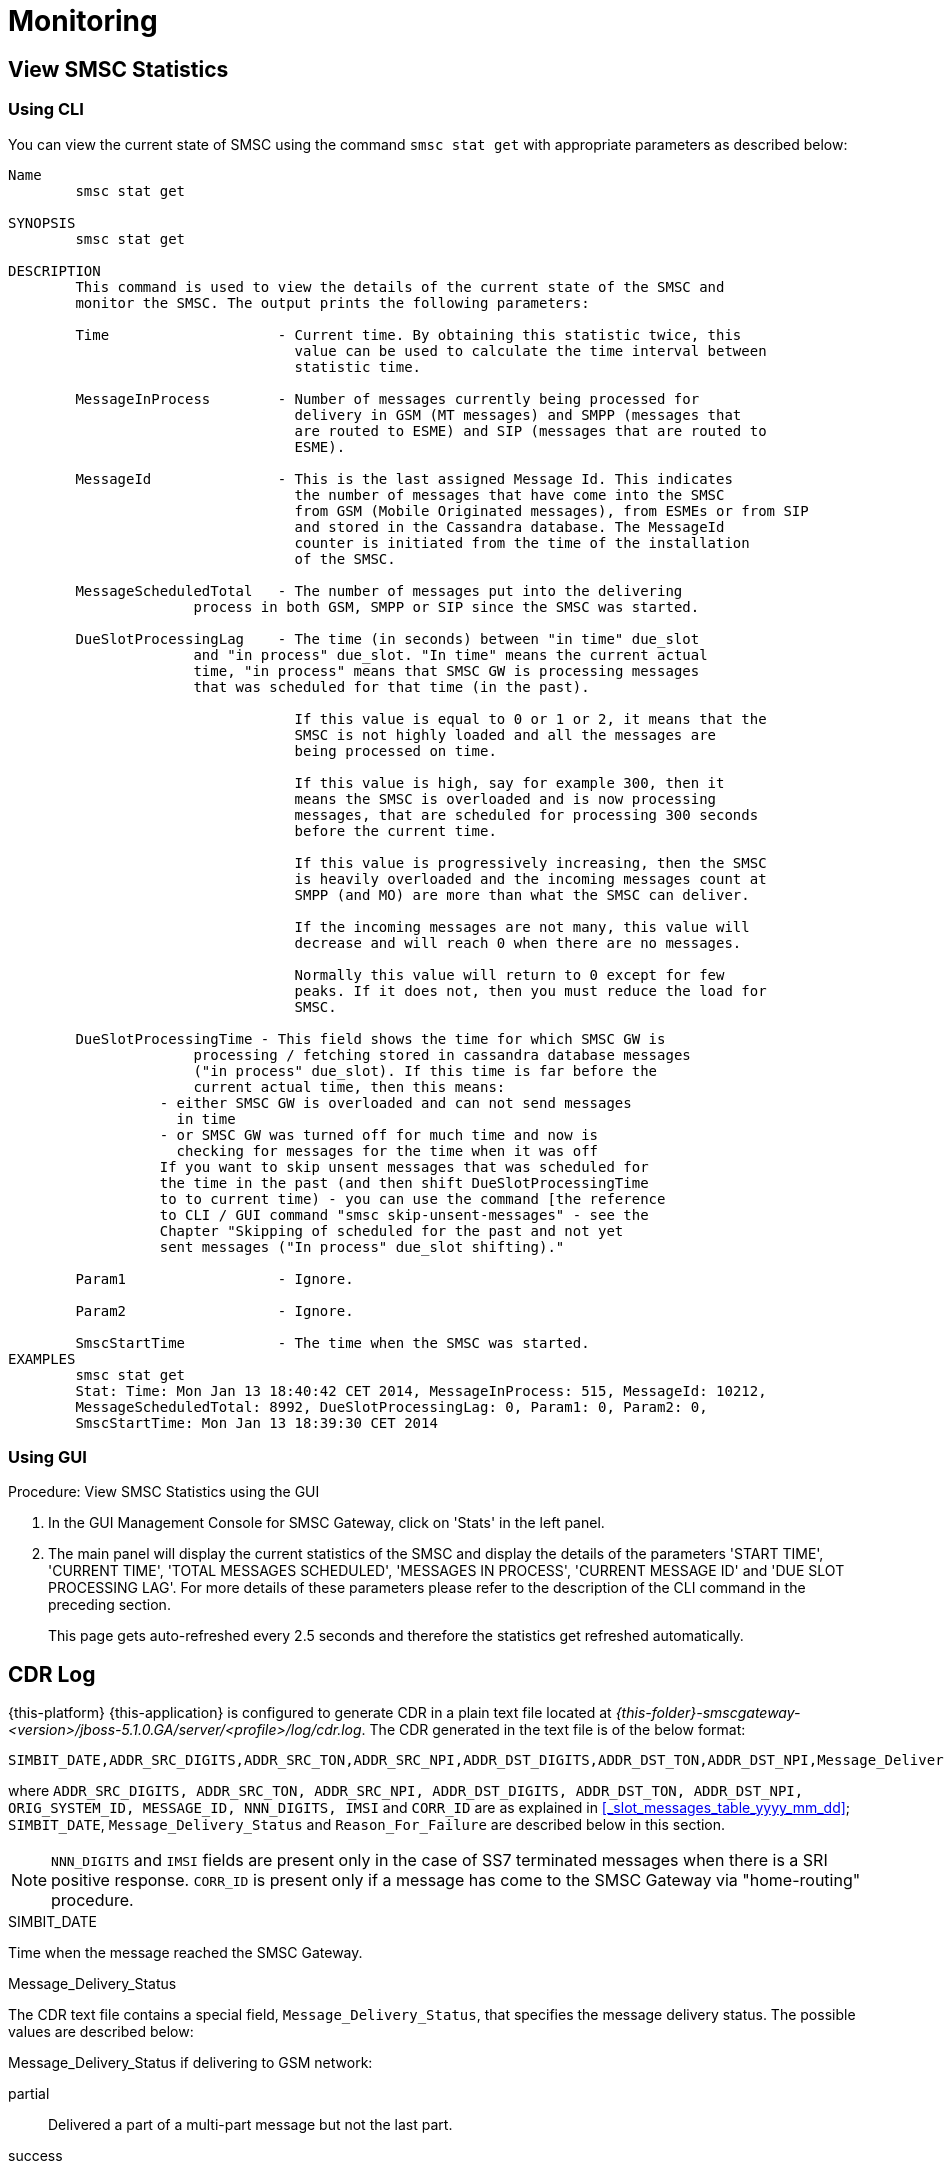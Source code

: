 = Monitoring

[[_smsc_stat_get]]
== View SMSC Statistics

[[_smsc_stat_get_cli]]
=== Using CLI

You can view the current state of SMSC using the command `smsc stat get` with appropriate parameters as described below: 

----

Name
	smsc stat get

SYNOPSIS
	smsc stat get 

DESCRIPTION
	This command is used to view the details of the current state of the SMSC and
	monitor the SMSC. The output prints the following parameters:

	Time			- Current time. By obtaining this statistic twice, this 
				  value can be used to calculate the time interval between
				  statistic time.

	MessageInProcess	- Number of messages currently being processed for 
				  delivery in GSM (MT messages) and SMPP (messages that
				  are routed to ESME) and SIP (messages that are routed to
				  ESME).

	MessageId		- This is the last assigned Message Id. This indicates
				  the number of messages that have come into the SMSC
				  from GSM (Mobile Originated messages), from ESMEs or from SIP
				  and stored in the Cassandra database. The MessageId 
				  counter is initiated from the time of the installation
				  of the SMSC.

	MessageScheduledTotal	- The number of messages put into the delivering
	              process in both GSM, SMPP or SIP since the SMSC was started.

	DueSlotProcessingLag	- The time (in seconds) between "in time" due_slot
	              and "in process" due_slot. "In time" means the current actual
	              time, "in process" means that SMSC GW is processing messages
	              that was scheduled for that time (in the past).

				  If this value is equal to 0 or 1 or 2, it means that the
				  SMSC is not highly loaded and all the messages are 
				  being processed on time. 

				  If this value is high, say for example 300, then it 
				  means the SMSC is overloaded and is now processing 
				  messages, that are scheduled for processing 300 seconds 
				  before the current time. 

				  If this value is progressively increasing, then the SMSC
				  is heavily overloaded and the incoming messages count at
				  SMPP (and MO) are more than what the SMSC can deliver.
				  
				  If the incoming messages are not many, this value will
				  decrease and will reach 0 when there are no messages.

				  Normally this value will return to 0 except for few
				  peaks. If it does not, then you must reduce the load for
				  SMSC.

	DueSlotProcessingTime - This field shows the time for which SMSC GW is
	              processing / fetching stored in cassandra database messages
	              ("in process" due_slot). If this time is far before the
	              current actual time, then this means:
                  - either SMSC GW is overloaded and can not send messages
                    in time
                  - or SMSC GW was turned off for much time and now is
                    checking for messages for the time when it was off
                  If you want to skip unsent messages that was scheduled for
                  the time in the past (and then shift DueSlotProcessingTime
                  to to current time) - you can use the command [the reference
                  to CLI / GUI command "smsc skip-unsent-messages" - see the
                  Chapter "Skipping of scheduled for the past and not yet
                  sent messages ("In process" due_slot shifting)."

	Param1			- Ignore.

	Param2			- Ignore.
	
	SmscStartTime		- The time when the SMSC was started.
EXAMPLES
	smsc stat get
	Stat: Time: Mon Jan 13 18:40:42 CET 2014, MessageInProcess: 515, MessageId: 10212,
	MessageScheduledTotal: 8992, DueSlotProcessingLag: 0, Param1: 0, Param2: 0, 
	SmscStartTime: Mon Jan 13 18:39:30 CET 2014
----

[[_smsc_stat_get_gui]]
=== Using GUI

.Procedure: View SMSC Statistics using the GUI
. In the GUI Management Console for SMSC Gateway, click on 'Stats' in the left panel. 
. The main panel will display the current statistics of the SMSC and display the details of the parameters 'START TIME', 'CURRENT TIME', 'TOTAL MESSAGES SCHEDULED', 'MESSAGES IN PROCESS', 'CURRENT MESSAGE ID' and 'DUE SLOT PROCESSING LAG'. For more details of these parameters please refer to the description of the CLI command in the preceding section.
+
This page gets auto-refreshed every 2.5 seconds and therefore the statistics get refreshed automatically. 


[[_monitoring_smsc_cdr_log]]
== CDR Log

{this-platform} {this-application} is configured to generate CDR in a plain text file located at [path]_{this-folder}-smscgateway-<version>/jboss-5.1.0.GA/server/<profile>/log/cdr.log_.
The CDR generated in the text file is of the below format: 
----

SIMBIT_DATE,ADDR_SRC_DIGITS,ADDR_SRC_TON,ADDR_SRC_NPI,ADDR_DST_DIGITS,ADDR_DST_TON,ADDR_DST_NPI,Message_Delivery_Status,ORIG_SYSTEM_ID,MESSAGE_ID,NNN_DIGITS,IMSI,CORR_ID,First 20 characters of SMS, Reason_For_Failure
----
where `ADDR_SRC_DIGITS, ADDR_SRC_TON, ADDR_SRC_NPI, ADDR_DST_DIGITS, ADDR_DST_TON, ADDR_DST_NPI, ORIG_SYSTEM_ID, MESSAGE_ID, NNN_DIGITS, IMSI` and `CORR_ID` are as explained in <<_slot_messages_table_yyyy_mm_dd>>; `SIMBIT_DATE`, `Message_Delivery_Status` and `Reason_For_Failure` are described below in this section. 

NOTE: `NNN_DIGITS` and `IMSI` fields are present only in the case of SS7 terminated messages when there is a SRI positive response. `CORR_ID` is present only if a message has come to the SMSC Gateway via "home-routing" procedure. 

.SIMBIT_DATE
Time when the message reached the SMSC Gateway. 

.Message_Delivery_Status
The CDR text file contains a special field, `Message_Delivery_Status`, that specifies the message delivery status.
The possible values are described below: 

.Message_Delivery_Status if delivering to GSM network:
partial::
  Delivered a part of a multi-part message but not the last part. 

success::
  Delivered the last part of a multi-part message or a single message. 

temp_failed::
  Failed delivering a part of a multi-part message or a single message.
  It does not indicate if a resend will be attempted or not. 

failed::
  Failed delivering a message and the SMSC will now attempt to resend the message or part of the message. 

failed_imsi::
  Delivery process was broken by a mproc rule applying at the step when a successful SRI response has been received from HLR. 	

.Message_Delivery_Status if delivering to ESME:
partial_esme::
  Delivered a part of a multi-part message but not the last part. 

success_esme::
  Delivered the last part of a multi-part message or a single message. 

temp_failed_esme::
  Failed delivering a part of a multi-part message or a single message. 

failed_esme::
  Failed delivering a message and the SMSC will now attempt to resend the message or part of the message. 	

.Message_Delivery_Status if delivering to SIP:
partial_sip::
  Delivered a part of a multi-part message but not the last part. 

success_sip::
  Delivered the last part of a multi-part message or a single message. 

temp_failed_sip::
  Failed delivering a part of a multi-part message or a single message. 

failed_sip::
  Failed delivering a message and the SMSC will now attempt to resend the message or part of the message. 	

.Message_Delivery_Status if the message has been rejected by the OCS Server (Diameter Server):
ocs_rejected::
  OCS Server rejected an incoming message. 	

.Message_Delivery_Status if the message has been rejected by a mproc rule applying at the step when a message has been arrived to SMSC GW:
mproc_rejected::
  A mproc rule rejected an incoming message (and reject response was sent to a message originator). 

mproc_dropped::
  A mproc rule dropped an incoming message (and accept response was sent to a message originator). 	

.
The last field in the CDR generated is `Reason_For_Failure`, which records the reason for delivery failure and is empty if the delivery is successful.
The possible delivery failure cases are explained below. 

.Reasons_For_Failure
XXX response from HLR::
  A MAP error message is received from HLR after SRI request; XXX: `AbsentSubscriber`, `AbsentSubscriberSM`, `CallBarred`, `FacilityNotSuppored`, `SystemFailure`, `UnknownSubscriber`, `DataMissing`, `UnexpectedDataValue`, `TeleserviceNotProvisioned`.

Error response from HLR: xxx::
  Another MAP error message is received from HLR after SRI request.

Error XXX after `MtForwardSM` Request::
  A MAP error message is received from MSC/VLR after `MtForwardSM` request; XXX: `subscriberBusyForMtSms`, `absentSubscriber`, `absentSubscriberSM`, `smDeliveryFailure`, `systemFailure`, `facilityNotSup`, `dataMissing`, `unexpectedDataValue`, `facilityNotSupported`, `unidentifiedSubscriber`, `illegalSubscriber`.

Error after `MtForwardSM` Request: xxx::
  Another MAP error message is received from MSC/VLR after `MtForwardSM` request.

DialogClose after `MtRequest`::
  No `MtForwardSM` response and no error message received after `MtForwardSM` request.

`onDialogProviderAbort` after `MtForwardSM` Request::
  MAP `DialogProviderAbort` is received after `MtForwardSM` request.

`onDialogProviderAbort` after SRI Request::
  MAP `DialogProviderAbort` is received after SRI request.

Error condition when invoking `sendMtSms()` from `onDialogReject()`::
  After a `MtForwardSM` request MAP version conflict, MAP message negotiation was processed but this process failed, or other fundamental MAP error occurred.

`onDialogReject` after SRI Request::
  After a SRI request MAP version conflict, MAP message negotiation was processed but this process failed, or other fundamental MAP error occurred.

`onDialogTimeout` after `MtForwardSM` Request::
  Dialog timeout occurred after `MtForwardSM` Request.
  The reason may be GSM network connection failure or SMSC overload.

`onDialogTimeout` after SRI Request::
  Dialog timeout occurred after SRI Request.
  The reason may be GSM network connection failure or SMSC overload.

`onDialogUserAbort` after `MtForwardSM` Request::
  `DialogUserAbort` message is received from a peer or sent to a peer.
  The reason may be GSM fundamental failure or SMSC overload.

`onDialogUserAbort` after SRI Request::
  `DialogUserAbort` message is received from a peer or sent to a peer.
  The reason may be GSM fundamental failure or SMSC overload.

`onRejectComponent` after `MtForwardSM` Request::
  Reject component was received from a peer or sent to a peer.
  This is an abnormal case and implies MAP incompatibility.

`onRejectComponent` after SRI Request::
  Reject component was received from a peer or sent to a peer.
  This is an abnormal case and implies MAP incompatibility.

Other::
  Any other message that usually indicates some internal failure.		
